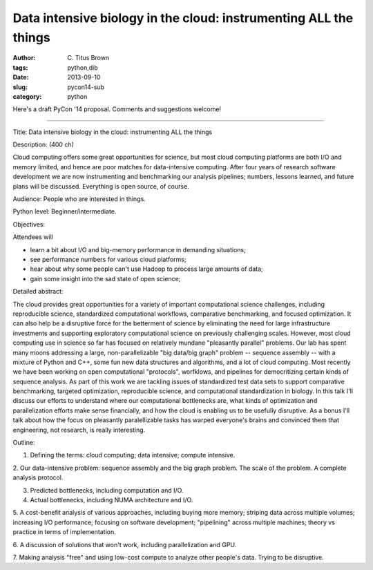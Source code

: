 Data intensive biology in the cloud: instrumenting ALL the things
#################################################################

:author: C\. Titus Brown
:tags: python,dib
:date: 2013-09-10
:slug: pycon14-sub
:category: python

Here's a draft PyCon '14 proposal.  Comments and suggestions welcome!

----

Title: Data intensive biology in the cloud: instrumenting ALL the things

Description: (400 ch)

Cloud computing offers some great opportunities for science, but most
cloud computing platforms are both I/O and memory limited, and hence
are poor matches for data-intensive computing.  After four years of
research software development we are now instrumenting and benchmarking
our analysis pipelines; numbers, lessons learned, and future plans
will be discussed. Everything is open source, of course.

Audience: People who are interested in things.

Python level: Beginner/intermediate.

Objectives: 

Attendees will

* learn a bit about I/O and big-memory performance in demanding situations;
* see performance numbers for various cloud platforms;
* hear about why some people can't use Hadoop to process large amounts of data;
* gain some insight into the sad state of open science;

Detailed abstract:

The cloud provides great opportunities for a variety of important
computational science challenges, including reproducible science,
standardized computational workflows, comparative benchmarking, and
focused optimization.  It can also help be a disruptive force for the
betterment of science by eliminating the need for large infrastructure
investments and supporting exploratory computational science on
previously challenging scales.  However, most cloud computing use in
science so far has focused on relatively mundane "pleasantly parallel"
problems.  Our lab has spent many moons addressing a large,
non-parallelizable "big data/big graph" problem -- sequence assembly
-- with a mixture of Python and C++, some fun new data structures and
algorithms, and a lot of cloud computing.  Most recently we have been
working on open computational "protocols", worfklows, and pipelines
for democritizing certain kinds of sequence analysis. As part of this
work we are tackling issues of standardized test data sets to support
comparative benchmarking, targeted optimization, reproducible science,
and computational standardization in biology.  In this talk I'll
discuss our efforts to understand where our computational bottlenecks
are, what kinds of optimization and parallelization efforts make sense
financially, and how the cloud is enabling us to be usefully
disruptive.  As a bonus I'll talk about how the focus on pleasantly
paralellizable tasks has warped everyone's brains and convinced them
that engineering, not research, is really interesting.

Outline:

1. Defining the terms: cloud computing; data intensive; compute intensive.

2. Our data-intensive problem: sequence assembly and the big graph
problem. The scale of the problem.  A complete analysis protocol.

3. Predicted bottlenecks, including computation and I/O.

4. Actual bottlenecks, including NUMA architecture and I/O.

5. A cost-benefit analysis of various approaches, including buying
more memory; striping data across multiple volumes; increasing I/O
performance; focusing on software development; "pipelining" across
multiple machines; theory vs practice in terms of implementation.

6. A discussion of solutions that won't work, including
parallelization and GPU.

7. Making analysis "free" and using low-cost compute to analyze other
people's data.  Trying to be disruptive.
